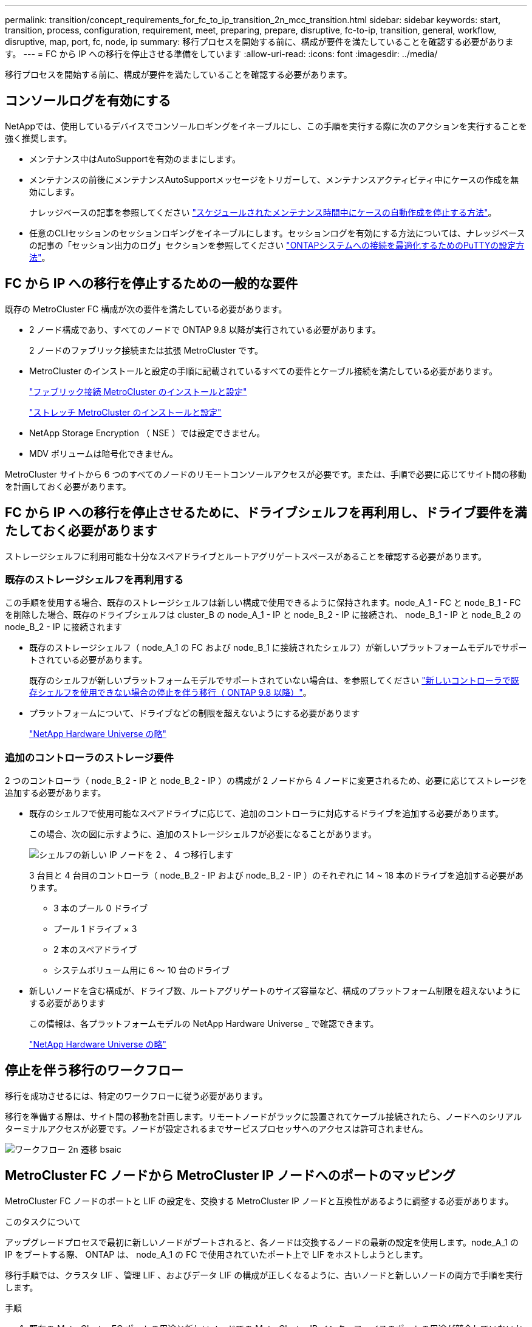 ---
permalink: transition/concept_requirements_for_fc_to_ip_transition_2n_mcc_transition.html 
sidebar: sidebar 
keywords: start, transition, process, configuration, requirement, meet, preparing, prepare, disruptive, fc-to-ip, transition, general, workflow, disruptive, map, port, fc, node, ip 
summary: 移行プロセスを開始する前に、構成が要件を満たしていることを確認する必要があります。 
---
= FC から IP への移行を停止させる準備をしています
:allow-uri-read: 
:icons: font
:imagesdir: ../media/


[role="lead"]
移行プロセスを開始する前に、構成が要件を満たしていることを確認する必要があります。



== コンソールログを有効にする

NetAppでは、使用しているデバイスでコンソールロギングをイネーブルにし、この手順を実行する際に次のアクションを実行することを強く推奨します。

* メンテナンス中はAutoSupportを有効のままにします。
* メンテナンスの前後にメンテナンスAutoSupportメッセージをトリガーして、メンテナンスアクティビティ中にケースの作成を無効にします。
+
ナレッジベースの記事を参照してください link:https://kb.netapp.com/Support_Bulletins/Customer_Bulletins/SU92["スケジュールされたメンテナンス時間中にケースの自動作成を停止する方法"^]。

* 任意のCLIセッションのセッションロギングをイネーブルにします。セッションログを有効にする方法については、ナレッジベースの記事の「セッション出力のログ」セクションを参照してください link:https://kb.netapp.com/on-prem/ontap/Ontap_OS/OS-KBs/How_to_configure_PuTTY_for_optimal_connectivity_to_ONTAP_systems["ONTAPシステムへの接続を最適化するためのPuTTYの設定方法"^]。




== FC から IP への移行を停止するための一般的な要件

既存の MetroCluster FC 構成が次の要件を満たしている必要があります。

* 2 ノード構成であり、すべてのノードで ONTAP 9.8 以降が実行されている必要があります。
+
2 ノードのファブリック接続または拡張 MetroCluster です。

* MetroCluster のインストールと設定の手順に記載されているすべての要件とケーブル接続を満たしている必要があります。
+
link:../install-fc/index.html["ファブリック接続 MetroCluster のインストールと設定"]

+
link:../install-stretch/concept_considerations_differences.html["ストレッチ MetroCluster のインストールと設定"]

* NetApp Storage Encryption （ NSE ）では設定できません。
* MDV ボリュームは暗号化できません。


MetroCluster サイトから 6 つのすべてのノードのリモートコンソールアクセスが必要です。または、手順で必要に応じてサイト間の移動を計画しておく必要があります。



== FC から IP への移行を停止させるために、ドライブシェルフを再利用し、ドライブ要件を満たしておく必要があります

ストレージシェルフに利用可能な十分なスペアドライブとルートアグリゲートスペースがあることを確認する必要があります。



=== 既存のストレージシェルフを再利用する

この手順を使用する場合、既存のストレージシェルフは新しい構成で使用できるように保持されます。node_A_1 - FC と node_B_1 - FC を削除した場合、既存のドライブシェルフは cluster_B の node_A_1 - IP と node_B_2 - IP に接続され、 node_B_1 - IP と node_B_2 の node_B_2 - IP に接続されます

* 既存のストレージシェルフ（ node_A_1 の FC および node_B_1 に接続されたシェルフ）が新しいプラットフォームモデルでサポートされている必要があります。
+
既存のシェルフが新しいプラットフォームモデルでサポートされていない場合は、を参照してください link:task_disruptively_transition_when_exist_shelves_are_not_supported_on_new_controllers.html["新しいコントローラで既存シェルフを使用できない場合の停止を伴う移行（ ONTAP 9.8 以降）"]。

* プラットフォームについて、ドライブなどの制限を超えないようにする必要があります
+
https://hwu.netapp.com["NetApp Hardware Universe の略"^]





=== 追加のコントローラのストレージ要件

2 つのコントローラ（ node_B_2 - IP と node_B_2 - IP ）の構成が 2 ノードから 4 ノードに変更されるため、必要に応じてストレージを追加する必要があります。

* 既存のシェルフで使用可能なスペアドライブに応じて、追加のコントローラに対応するドライブを追加する必要があります。
+
この場合、次の図に示すように、追加のストレージシェルフが必要になることがあります。

+
image::../media/transition_2n_4_new_ip_nodes_on_the_shelves.png[シェルフの新しい IP ノードを 2 、 4 つ移行します]

+
3 台目と 4 台目のコントローラ（ node_B_2 - IP および node_B_2 - IP ）のそれぞれに 14 ~ 18 本のドライブを追加する必要があります。

+
** 3 本のプール 0 ドライブ
** プール 1 ドライブ × 3
** 2 本のスペアドライブ
** システムボリューム用に 6 ～ 10 台のドライブ


* 新しいノードを含む構成が、ドライブ数、ルートアグリゲートのサイズ容量など、構成のプラットフォーム制限を超えないようにする必要があります
+
この情報は、各プラットフォームモデルの NetApp Hardware Universe _ で確認できます。

+
https://hwu.netapp.com["NetApp Hardware Universe の略"^]





== 停止を伴う移行のワークフロー

移行を成功させるには、特定のワークフローに従う必要があります。

移行を準備する際は、サイト間の移動を計画します。リモートノードがラックに設置されてケーブル接続されたら、ノードへのシリアルターミナルアクセスが必要です。ノードが設定されるまでサービスプロセッサへのアクセスは許可されません。

image::../media/workflow_2n_transition_bsaic.png[ワークフロー 2n 遷移 bsaic]



== MetroCluster FC ノードから MetroCluster IP ノードへのポートのマッピング

MetroCluster FC ノードのポートと LIF の設定を、交換する MetroCluster IP ノードと互換性があるように調整する必要があります。

.このタスクについて
アップグレードプロセスで最初に新しいノードがブートされると、各ノードは交換するノードの最新の設定を使用します。node_A_1 の IP をブートする際、 ONTAP は、 node_A_1 の FC で使用されていたポート上で LIF をホストしようとします。

移行手順では、クラスタ LIF 、管理 LIF 、およびデータ LIF の構成が正しくなるように、古いノードと新しいノードの両方で手順を実行します。

.手順
. 既存の MetroCluster FC ポートの用途と新しいノードでの MetroCluster IP インターフェイスのポートの用途が競合していないかを特定します。
+
次の表を使用して、新しい MetroCluster IP コントローラの MetroCluster IP ポートを特定する必要があります。次に、 MetroCluster FC ノードのそれらのポートにデータ LIF またはクラスタ LIF が存在するかどうかを確認して記録します。

+
これらの競合するデータ LIF または MetroCluster FC ノード上のクラスタ LIF は、移行手順の該当するステップで移動されます。

+
次の表に、 MetroCluster IP ポートをプラットフォームモデル別に示します。VLAN ID 列は無視してかまいません。

+
|===


| プラットフォームモデル | MetroCluster の IP ポート | VLAN ID |  


.2+| AFF A800  a| 
e0b
.8+| 使用されません  a| 



 a| 
e1b
 a| 



.2+| AFF A700 および FAS9000  a| 
e5
 a| 



 a| 
e5b
 a| 



.2+| AFF A320  a| 
e0g
 a| 



 a| 
E0h
 a| 



.2+| AFF A300 および FAS8200  a| 
E1A
 a| 



 a| 
e1b
 a| 



.2+| FAS8300 / A400 / FAS8700  a| 
E1A
 a| 
10.
 a| 



 a| 
e1b
 a| 
20
 a| 



.2+| AFF A250 および FAS500f  a| 
e0c
 a| 
10.
 a| 



 a| 
e0b
 a| 
20
 a| 

|===
+
次の表に記入して、移行手順で後ほど参照できます。

+
|===


| ポート | 対応する MetroCluster IP インターフェイスポート（上の表を参照） | MetroCluster FC ノードのこれらのポートで LIF が競合しています 


 a| 
node_A_1 の FC 上の最初の MetroCluster IP ポート
 a| 
 a| 



 a| 
node_A_1 の FC 上の 2 番目の MetroCluster IP ポート
 a| 
 a| 



 a| 
node_B_1 の最初の MetroCluster IP ポート： FC
 a| 
 a| 



 a| 
node_B_1 の 2 つ目の MetroCluster IP ポート： FC
 a| 
 a| 

|===
. 新しいコントローラで使用できる物理ポートとポートでホストできる LIF を確認します。
+
コントローラのポートの用途は、 MetroCluster IP 構成で使用するプラットフォームモデルと IP スイッチモデルによって異なります。新しいプラットフォームのポート使用量を NetApp Hardware Universe から収集できます。

+
https://hwu.netapp.com["NetApp Hardware Universe の略"^]

. 必要に応じて、 node_A_1 の FC と node_A_1 の IP のポート情報を記録します。
+
この表は、移行手順を実行するときに参照します。

+
node_A_1 の列で、新しいコントローラモジュールの物理ポートを追加し、新しいノードの IPspace とブロードキャストドメインを計画します。

+
|===


|  3+| node_A_1 - FC 3+| node_A_1 の IP 


| LIF | ポート | IPspace | ブロードキャストドメイン | ポート | IPspace | ブロードキャストドメイン 


 a| 
クラスタ 1
 a| 
 a| 
 a| 
 a| 
 a| 
 a| 



 a| 
クラスタ 2
 a| 
 a| 
 a| 
 a| 
 a| 
 a| 



 a| 
クラスタ 3
 a| 
 a| 
 a| 
 a| 
 a| 
 a| 



 a| 
クラスタ 4
 a| 
 a| 
 a| 
 a| 
 a| 
 a| 



 a| 
ノード管理
 a| 
 a| 
 a| 
 a| 
 a| 
 a| 



 a| 
クラスタ管理
 a| 
 a| 
 a| 
 a| 
 a| 
 a| 



 a| 
データ 1
 a| 
 a| 
 a| 
 a| 
 a| 
 a| 



 a| 
データ 2.
 a| 
 a| 
 a| 
 a| 
 a| 
 a| 



 a| 
データ 3
 a| 
 a| 
 a| 
 a| 
 a| 
 a| 



 a| 
データ 4.
 a| 
 a| 
 a| 
 a| 
 a| 
 a| 



 a| 
SAN
 a| 
 a| 
 a| 
 a| 
 a| 
 a| 



 a| 
クラスタ間ポート
 a| 
 a| 
 a| 
 a| 
 a| 
 a| 

|===
. 必要に応じて、 node_B_1 FC のすべてのポート情報を記録します。
+
この表は、アップグレード手順を実行するときに参照します。

+
node_B_1 の IP の列で、新しいコントローラモジュールの物理ポートを追加し、新しいノードの LIF ポートの使用、 IPspace 、およびブロードキャストドメインを計画します。

+
|===


|  3+| node_B_1 - FC 3+| node_B_1 - IP 


| LIF | 物理ポート | IPspace | ブロードキャストドメイン | 物理ポート | IPspace | ブロードキャストドメイン 


 a| 
クラスタ 1
 a| 
 a| 
 a| 
 a| 
 a| 
 a| 



 a| 
クラスタ 2
 a| 
 a| 
 a| 
 a| 
 a| 
 a| 



 a| 
クラスタ 3
 a| 
 a| 
 a| 
 a| 
 a| 
 a| 



 a| 
クラスタ 4
 a| 
 a| 
 a| 
 a| 
 a| 
 a| 



 a| 
ノード管理
 a| 
 a| 
 a| 
 a| 
 a| 
 a| 



 a| 
クラスタ管理
 a| 
 a| 
 a| 
 a| 
 a| 
 a| 



 a| 
データ 1
 a| 
 a| 
 a| 
 a| 
 a| 
 a| 



 a| 
データ 2.
 a| 
 a| 
 a| 
 a| 
 a| 
 a| 



 a| 
データ 3
 a| 
 a| 
 a| 
 a| 
 a| 
 a| 



 a| 
データ 4.
 a| 
 a| 
 a| 
 a| 
 a| 
 a| 



 a| 
SAN
 a| 
 a| 
 a| 
 a| 
 a| 
 a| 



 a| 
クラスタ間ポート
 a| 
 a| 
 a| 
 a| 
 a| 
 a| 

|===




== MetroCluster IP コントローラの準備

4 つの新しい MetroCluster IP ノードを準備し、正しいバージョンの ONTAP をインストールする必要があります。

.このタスクについて
このタスクは新しい各ノードで実行する必要があります。

* node_A_1 の IP
* Node_a_2-IP
* node_B_1 - IP
* node_B_2 - IP


ノードは新しい * ストレージシェルフに接続する必要があります。既存のストレージシェルフにデータを格納している状態は * 接続しないでください。

ここ手順で説明する手順は、コントローラとシェルフがラックに設置されたときに実行することも、あとで実行することもできます。いずれの場合も、構成をクリアし、ノードを既存のストレージシェルフに接続する前 * および MetroCluster FC ノードの構成を変更する前 * に、ノードを準備する必要があります。


NOTE: MetroCluster FC コントローラに接続された既存のストレージシェルフに MetroCluster IP コントローラを接続した状態では、この手順を実行しないでください。

この手順では、ノードの設定をクリアし、新しいドライブのメールボックスのリージョンをクリアします。

.手順
. コントローラモジュールを新しいストレージシェルフに接続します。
. メンテナンスモードで、コントローラモジュールとシャーシの HA 状態を表示します。
+
「 ha-config show 」

+
すべてのコンポーネントの HA 状態は「 mccip 」である必要があります。

. 表示されたコントローラまたはシャーシのシステム状態が正しくない場合は、 HA 状態を設定します。
+
「 ha-config modify controller mccip 」「 ha-config modify chassis mccip 」

. メンテナンスモードを終了します。
+
「 halt 」

+
コマンドの実行後、ノードが LOADER プロンプトで停止するまで待ちます。

. 4 つのすべてのノードで次の手順を繰り返して、設定をクリアします。
+
.. 環境変数をデフォルト値に設定します。
+
「デフォルト設定」

.. 環境を保存します。
+
'aveenv

+
さようなら



. ブートメニューの 9a オプションを使用して、次の手順を繰り返して 4 つのノードをすべてブートします。
+
.. LOADER プロンプトで、ブートメニューを起動します。
+
「 boot_ontap menu

.. 起動メニューでオプション [9a`] を選択して、コントローラを再起動します。


. ブートメニューのオプション「 5 」を使用して、 4 つのノードのそれぞれをメンテナンスモードでブートします。
. システム ID と 4 つの各ノードの ID を記録します。
+
「 sysconfig 」を使用できます

. node_A_1 の IP と node_B_1 の IP について、次の手順を繰り返します。
+
.. 各サイトのローカルなすべてのディスクの所有権を割り当てます。
+
「 disk assign adapter.xx.*` 」のように指定します

.. node_A_1 の IP と node_B_1 の IP でドライブシェルフが接続されている HBA ごとに、上記の手順を繰り返します。


. node_A_1 の IP と node_B_1 の IP で次の手順を繰り返し、各ローカルディスクのメールボックス領域をクリアします。
+
.. 各ディスクのメールボックス領域を破棄します。
+
「 mailbox destroy local 」「 mailbox destroy partner 」を実行します



. 4 台のコントローラをすべて停止します。
+
「 halt 」

. 各コントローラで、ブートメニューを表示します。
+
「 boot_ontap menu

. 4 台のコントローラのそれぞれで、設定をクリアします。
+
wipeconfig

+
wipeconfig 処理が完了すると、ノードは自動的にブートメニューに戻ります。

. ブートメニューの 9a オプションを使用して、次の手順を繰り返して 4 つのノードをすべてブートします。
+
.. LOADER プロンプトで、ブートメニューを起動します。
+
「 boot_ontap menu

.. 起動メニューでオプション [9a`] を選択して、コントローラを再起動します。
.. コントローラモジュールのブートが完了してから次のコントローラモジュールに移動します。


+
"9a`" が完了すると、ノードは自動的にブートメニューに戻ります。

. コントローラの電源をオフにします。




== MetroCluster FC 構成の健全性の確認

移行を実行する前に、 MetroCluster FC 構成の健全性と接続を確認する必要があります

このタスクは、 MetroCluster FC 構成上で実行します。

. ONTAP で MetroCluster 構成の動作を確認します。
+
.. システムがマルチパスかどうかを確認します。
+
node run -node node-name sysconfig -a `

.. ヘルスアラートがないかどうかを両方のクラスタで確認します。
+
「 system health alert show 」というメッセージが表示されます

.. MetroCluster 構成と運用モードが正常な状態であることを確認します。
+
「 MetroCluster show 」

.. MetroCluster チェックを実行します。
+
「 MetroCluster check run 」のようになります

.. MetroCluster チェックの結果を表示します。
+
MetroCluster チェックショー

.. スイッチにヘルスアラートがないかどうかを確認します（ある場合）。
+
「 storage switch show 」と表示されます

.. Config Advisor を実行します。
+
https://mysupport.netapp.com/site/tools/tool-eula/activeiq-configadvisor["ネットアップのダウンロード： Config Advisor"^]

.. Config Advisor の実行後、ツールの出力を確認し、推奨される方法で検出された問題に対処します。


. ノードが非 HA モードになっていることを確認します。
+
「 storage failover show 」をクリックします





== Tiebreaker またはその他の監視ソフトウェアから既存の設定を削除します

スイッチオーバーを開始できる MetroCluster Tiebreaker 構成や他社製アプリケーション（ ClusterLion など）で既存の構成を監視している場合は、移行の前に Tiebreaker またはその他のソフトウェアから MetroCluster 構成を削除する必要があります。

.手順
. Tiebreaker ソフトウェアから既存の MetroCluster 設定を削除します。
+
link:../tiebreaker/concept_configuring_the_tiebreaker_software.html#removing-metrocluster-configurations["MetroCluster 構成を削除しています"]

. スイッチオーバーを開始できるサードパーティ製アプリケーションから既存の MetroCluster 構成を削除します。
+
アプリケーションのマニュアルを参照してください。



